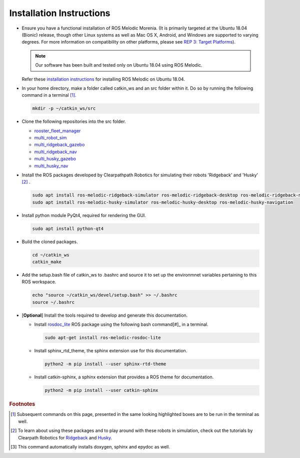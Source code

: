 *************************
Installation Instructions
*************************

* Ensure you have a functional installation of ROS Melodic Morenia. 
  (It is primarily targeted at the Ubuntu 18.04 (Bionic) release, though other Linux systems as well as Mac OS X, Android, and Windows are supported to varying degrees. 
  For more information on compatibility on other platforms, please see `REP 3: Target Platforms <https://www.ros.org/reps/rep-0003.html#melodic-morenia-may-2018-may-2023>`__). 
  
  .. note::
  
     Our software has been built and tested only on Ubuntu 18.04 using ROS Melodic. 
  
  Refer these `installation instructions <http://wiki.ros.org/melodic/Installation/Ubuntu>`__ for installing ROS Melodic on Ubuntu 18.04.

* In your home directory, make a folder called catkin_ws and an src folder within it. 
  Do so by running the following command in a terminal [#]_.

  .. code-block:: console
     
     mkdir -p ~/catkin_ws/src

* Clone the following repositories into the src folder.

  * `rooster_fleet_manager <https://github.com/ROOSTER-fleet-management/rooster_fleet_manager.git>`__
  * `multi_robot_sim <https://github.com/ROOSTER-fleet-management/multi_robot_sim.git>`__
  * `multi_ridgeback_gazebo <https://github.com/ROOSTER-fleet-management/multi_ridgeback_gazebo.git>`__
  * `multi_ridgeback_nav <https://github.com/ROOSTER-fleet-management/multi_ridgeback_nav.git>`__
  * `multi_husky_gazebo <https://github.com/ROOSTER-fleet-management/multi_husky_gazebo.git>`__
  * `multi_husky_nav <https://github.com/ROOSTER-fleet-management/multi_husky_nav.git>`__

* Install the ROS packages developed by Clearpathpath Robotics for simulating their robots 'Ridgeback' and 'Husky' [#]_ . 
  
  .. code-block:: console
       
     sudo apt install ros-melodic-ridgeback-simulator ros-melodic-ridgeback-desktop ros-melodic-ridgeback-navigation
     sudo apt install ros-melodic-husky-simulator ros-melodic-husky-desktop ros-melodic-husky-navigation

.. * Install ridgeback and multi-ridgeback packages:
  
..   * Install the ridgeback simulation and navigation packages by clearpath robotics using the bash commands in the terminal. 
    
..     .. code-block:: console
       
..        sudo apt-get install ros-melodic-ridgeback-simulator ros-melodic-ridgeback-desktop ros-melodic-ridgeback-navigation
    
..     To learn about using these packages check out the `tutorials`_ by Clearpath Robotics.

..     .. _tutorials: http://www.clearpathrobotics.com/assets/guides/kinetic/ridgeback/simulation.html

..   * Install rospackage for teleoperation from terminal.

..   * Clone the multi_ridgeback_gazebo ROS package into the src directory of your catkin_ws and run catkin_make from the root of your catkin_ws.

..     .. code-block:: console
       
..        mkdir -p ~/catkin_ws/src
..        cd ~/catkin_ws/src
..        git clone https://contact/n.n.nagda@tudelft.nl/for/access.git 
..        cd ..
..        catkin_make

..   * .. note::
       
..        To confirm the installation uptil this point, run the following roslaunch command in a terminal. 
       
..        .. code-block:: console
          
..           roslaunch multi_ridgeback_gazebo multi_ridgeback_world.launch

..        This should launch a gazebo simulation with 2 ridgebacks that can be teleoperated using the teleop nodes running in the launched terminals. 
..        Also, an instance of Rviz is launched, wherein you can visualize their laserscans and the TF tree.   

..   * Clone the multi_ridgeback_nav ROS package into the src directory of your catkin_ws and run catkin_make from the root of your catkin_ws.
    
..     .. code-block:: console
       
..        cd ~/catkin_ws/src
..        git clone https://contact/n.n.nagda@tudelft.nl/for/access.git 
..        cd ..
..        catkin_make

..   * .. note::
       
..        To confirm the installation uptil this point, run the following roslaunch command in a terminal. 
       
..        .. code-block:: console
          
..           roslaunch multi_ridgeback_nav multi_ridgeback_nav.launch

..        This should launch a gazebo simulation with 3 ridgebacks and an instance of Rviz to issue navigation goals. 
..        Additionally terminals are also launched to manually operate the robot if it is stuck. 
..        The 3 ridgebacks have IDs as rdg01 rdg02 and rdg03 respectively and their nodes and topics are live under those namespaces respectively.
..        The 2d Nav Goal tool from the tool ribbon can be used to issue navigation goals to the respective robot by setting the current topic name for it in the tool properties.


..        .. |rviz_toolp1| image:: ../_static/images/set_rviz_tool_properties_1.png
..           :alt: alternate text
..           :width: 150

..        .. |rviz_toolp2| image:: ../_static/images/set_rviz_tool_properties_2.png
..           :alt: alternate text
..           :width: 150

..        .. |rviz_toolp3| image:: ../_static/images/set_rviz_tool_properties_3.png
..           :alt: alternate text
..           :width: 150      

..        .. list-table:: setting 2D Nav Goal topic
..           :widths: 50 50 50
..           :header-rows: 0

..           * - |rviz_toolp1|        
..             - |rviz_toolp2|
..             - |rviz_toolp3|
..           * - Right click on 2D Nav Goal tool and click on tool properties
..             - Click the 2D Nav Goal topic
..             - Set the correct robot ID in the 2D Nav Goal topic base namespace 

* Install python module PyQt4, required for rendering the GUI.

  .. code-block:: console

     sudo apt install python-qt4

* Build the cloned packages. 

  .. code-block:: console

     cd ~/catkin_ws
     catkin_make

* Add the setup.bash file of catkin_ws to .bashrc and source it to set up the environmnet variables pertaining to this ROS workspace.

  .. code-block:: console
     
     echo "source ~/catkin_ws/devel/setup.bash" >> ~/.bashrc
     source ~/.bashrc



* [**Optional**] Install the tools required to develop and generate this documentation.

  * Install `rosdoc_lite <http://wiki.ros.org/rosdoc_lite>`__ ROS package using the following bash command[#]_ in a terminal.
    
    .. code-block:: console

       sudo apt-get install ros-melodic-rosdoc-lite
  
  * Install sphinx_rtd_theme, the sphinx extension use for this documentation.
  
    .. code-block:: console
       
       python2 -m pip install --user sphinx-rtd-theme     

  * Install catkin-sphinx, a sphinx extension that provides a ROS theme for documentation.
  
    .. code-block:: console
       
       python2 -m pip install --user catkin-sphinx


.. rubric:: Footnotes

.. [#] Subsequent commands on this page, presented in the same looking highlighted boxes are to be run in the terminal as well.
.. [#] To learn about using these packages and to play around with these robots in simulation, check out the tutorials by Clearpath Robotics for `Ridgeback <http://www.clearpathrobotics.com/assets/guides/kinetic/ridgeback/simulation.html>`__ and `Husky <http://www.clearpathrobotics.com/assets/guides/kinetic/husky/SimulatingHusky.html>`__.
.. [#] This command automatically installs doxygen, sphinx and epydoc as well.

       
